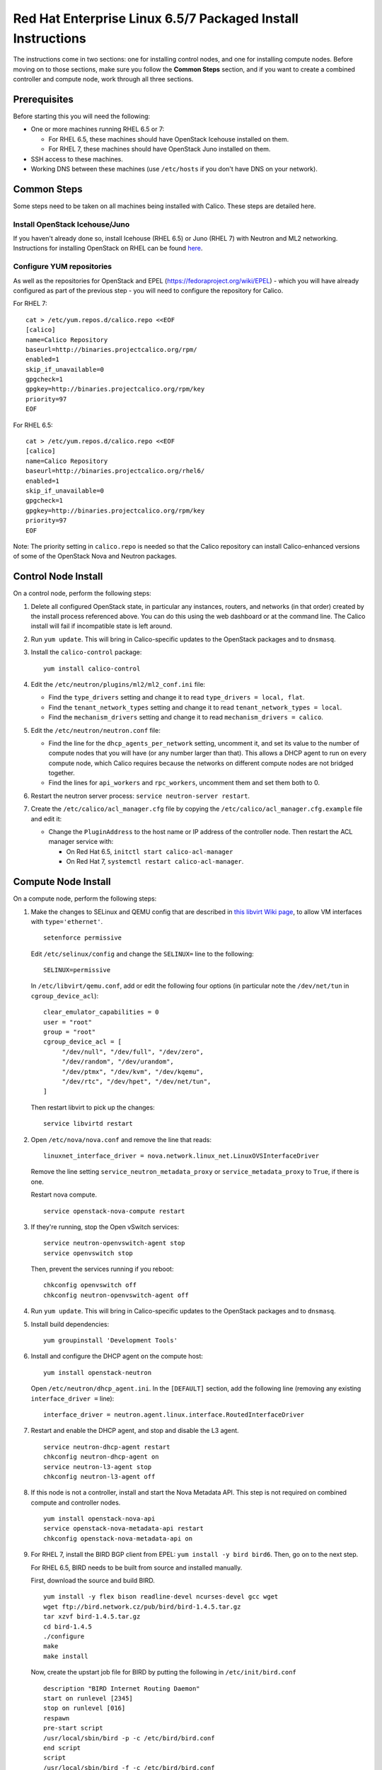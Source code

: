 Red Hat Enterprise Linux 6.5/7 Packaged Install Instructions
============================================================

The instructions come in two sections: one for installing control nodes,
and one for installing compute nodes. Before moving on to those
sections, make sure you follow the **Common Steps** section, and if you
want to create a combined controller and compute node, work through all
three sections.

Prerequisites
-------------

Before starting this you will need the following:

-  One or more machines running RHEL 6.5 or 7:

   - For RHEL 6.5, these machines should have OpenStack Icehouse installed on
     them.
   - For RHEL 7, these machines should have OpenStack Juno installed on them.

-  SSH access to these machines.
-  Working DNS between these machines (use ``/etc/hosts`` if you don't
   have DNS on your network).

Common Steps
------------

Some steps need to be taken on all machines being installed with Calico.
These steps are detailed here.

Install OpenStack Icehouse/Juno
~~~~~~~~~~~~~~~~~~~~~~~~~~~~~~~

If you haven't already done so, install Icehouse (RHEL 6.5) or Juno (RHEL 7)
with Neutron and ML2 networking. Instructions for installing OpenStack on RHEL
can be found `here <http://openstack.redhat.com/Main_Page>`__.

Configure YUM repositories
~~~~~~~~~~~~~~~~~~~~~~~~~~

As well as the repositories for OpenStack and EPEL
(https://fedoraproject.org/wiki/EPEL) - which you will have already
configured as part of the previous step - you will need to configure the
repository for Calico.

For RHEL 7::

    cat > /etc/yum.repos.d/calico.repo <<EOF
    [calico]
    name=Calico Repository
    baseurl=http://binaries.projectcalico.org/rpm/
    enabled=1
    skip_if_unavailable=0
    gpgcheck=1
    gpgkey=http://binaries.projectcalico.org/rpm/key
    priority=97
    EOF

For RHEL 6.5::

    cat > /etc/yum.repos.d/calico.repo <<EOF
    [calico]
    name=Calico Repository
    baseurl=http://binaries.projectcalico.org/rhel6/
    enabled=1
    skip_if_unavailable=0
    gpgcheck=1
    gpgkey=http://binaries.projectcalico.org/rpm/key
    priority=97
    EOF

Note: The priority setting in ``calico.repo`` is needed so that the
Calico repository can install Calico-enhanced versions of some of the
OpenStack Nova and Neutron packages.

Control Node Install
--------------------

On a control node, perform the following steps:

1. Delete all configured OpenStack state, in particular any instances,
   routers, and networks (in that order) created by the install process
   referenced above. You can do this using the web dashboard or at the
   command line. The Calico install will fail if incompatible state is
   left around.

2. Run ``yum update``. This will bring in Calico-specific updates to the
   OpenStack packages and to ``dnsmasq``.

3. Install the ``calico-control`` package:

   ::

       yum install calico-control

4. Edit the ``/etc/neutron/plugins/ml2/ml2_conf.ini`` file:

   -  Find the ``type_drivers`` setting and change it to read
      ``type_drivers = local, flat``.
   -  Find the ``tenant_network_types`` setting and change it to read
      ``tenant_network_types = local``.
   -  Find the ``mechanism_drivers`` setting and change it to read
      ``mechanism_drivers = calico``.

5. Edit the ``/etc/neutron/neutron.conf`` file:

   -  Find the line for the ``dhcp_agents_per_network`` setting,
      uncomment it, and set its value to the number of compute nodes
      that you will have (or any number larger than that). This allows a
      DHCP agent to run on every compute node, which Calico requires
      because the networks on different compute nodes are not bridged
      together.
   -  Find the lines for ``api_workers`` and ``rpc_workers``, uncomment
      them and set them both to 0.

6. Restart the neutron server process:
   ``service neutron-server restart``.

7. Create the ``/etc/calico/acl_manager.cfg`` file by copying the
   ``/etc/calico/acl_manager.cfg.example`` file and edit it:

   -  Change the ``PluginAddress`` to the host name or IP address of the
      controller node. Then restart the ACL manager service with:

      - On Red Hat 6.5, ``initctl start calico-acl-manager``
      - On Red Hat 7, ``systemctl restart calico-acl-manager``.

Compute Node Install
--------------------

On a compute node, perform the following steps:

1. Make the changes to SELinux and QEMU config that are described in `this
   libvirt Wiki page <http://wiki.libvirt.org/page/Guest_won%27t_start_-_warning:_could_not_open_/dev/net/tun_%28%27generic_ethernet%27_interface%29>`__,
   to allow VM interfaces with ``type='ethernet'``.

   ::

       setenforce permissive

   Edit ``/etc/selinux/config`` and change the ``SELINUX=`` line to the
   following:

   ::

           SELINUX=permissive

   In ``/etc/libvirt/qemu.conf``, add or edit the following four options
   (in particular note the ``/dev/net/tun`` in ``cgroup_device_acl``):

   ::

           clear_emulator_capabilities = 0
           user = "root"
           group = "root"
           cgroup_device_acl = [
                "/dev/null", "/dev/full", "/dev/zero",
                "/dev/random", "/dev/urandom",
                "/dev/ptmx", "/dev/kvm", "/dev/kqemu",
                "/dev/rtc", "/dev/hpet", "/dev/net/tun",
           ]

   Then restart libvirt to pick up the changes:

   ::

           service libvirtd restart

2. Open ``/etc/nova/nova.conf`` and remove the line that reads:

   ::

       linuxnet_interface_driver = nova.network.linux_net.LinuxOVSInterfaceDriver

   Remove the line setting ``service_neutron_metadata_proxy`` or
   ``service_metadata_proxy`` to ``True``, if there is one.

   Restart nova compute.

   ::

           service openstack-nova-compute restart

3. If they're running, stop the Open vSwitch services:

   ::

       service neutron-openvswitch-agent stop
       service openvswitch stop

   Then, prevent the services running if you reboot:

   ::

           chkconfig openvswitch off
           chkconfig neutron-openvswitch-agent off

4. Run ``yum update``. This will bring in Calico-specific updates to the
   OpenStack packages and to ``dnsmasq``.

5. Install build dependencies:

   ::

       yum groupinstall 'Development Tools'

6. Install and configure the DHCP agent on the compute host:

   ::

       yum install openstack-neutron

   Open ``/etc/neutron/dhcp_agent.ini``. In the ``[DEFAULT]`` section, add
   the following line (removing any existing ``interface_driver =`` line):

   ::

           interface_driver = neutron.agent.linux.interface.RoutedInterfaceDriver

7.  Restart and enable the DHCP agent, and stop and disable the L3
    agent.

    ::

        service neutron-dhcp-agent restart
        chkconfig neutron-dhcp-agent on
        service neutron-l3-agent stop
        chkconfig neutron-l3-agent off

8.  If this node is not a controller, install and start the Nova
    Metadata API. This step is not required on combined compute and
    controller nodes.

    ::

        yum install openstack-nova-api
        service openstack-nova-metadata-api restart
        chkconfig openstack-nova-metadata-api on

9.  For RHEL 7, install the BIRD BGP client from EPEL:
    ``yum install -y bird bird6``. Then, go on to the next step.

    For RHEL 6.5, BIRD needs to be built from source and installed manually.

    First, download the source and build BIRD.

    ::

        yum install -y flex bison readline-devel ncurses-devel gcc wget
        wget ftp://bird.network.cz/pub/bird/bird-1.4.5.tar.gz
        tar xzvf bird-1.4.5.tar.gz
        cd bird-1.4.5
        ./configure
        make
        make install

    Now, create the upstart job file for BIRD by putting the following in
    ``/etc/init/bird.conf``

    ::

        description "BIRD Internet Routing Daemon"
        start on runlevel [2345]
        stop on runlevel [016]
        respawn
        pre-start script
        /usr/local/sbin/bird -p -c /etc/bird/bird.conf
        end script
        script
        /usr/local/sbin/bird -f -c /etc/bird/bird.conf
        end script

10. Install the ``calico-compute`` package:

    ::

        yum install calico-compute

11. Configure BIRD. Calico includes useful configuration scripts that
    will create BIRD config files for simple topologies - either a
    peering between a single pair of compute nodes, or to a route
    reflector (to avoid the need for a full BGP mesh in networks with
    more than 2 compute nodes). If your topology is more complex, please
    consult the relevant documentation for your chosen BGP stack or ask
    the mailing list if you have questions about how BGP relates to
    Calico.

    For IPv4 connectivity between compute hosts:

    ::

        /usr/bin/calico-gen-bird-conf.sh <compute_node_ipv4> <peer_ipv4> <bgp_as_number>

    And/or for IPv6 connectivity between compute hosts:

    ::

        /usr/bin/calico-gen-bird6-conf.sh <compute_node_ipv4> <compute_node_ipv6> <peer_ipv6> <bgp_as_number>

    ``<compute_node_ipv4>`` and \`' are the IPv4/6 addresses of the
    compute host, used as next hops and router ids.

    ``<peer_ipv4>`` and ``<peer_ipv6>`` are the IP address of your
    single other compute node, or the route reflector as described
    earlier.

    ``<bgp_as_number>`` is the BGP `AS
    number <http://en.wikipedia.org/wiki/Autonomous_System_%28Internet%29>`__.
    Unless your deployment needs to peer with other BGP routers, this
    can be chosen arbitrarily.

    For RHEL 6.5, ignore any ``bird: unrecognized service`` error - we'll
    restart BIRD later anyway.

   Note that you'll also need to configure your route reflector to allow
   connections from the compute node as a route reflector client. This
   configuration is outside the scope of this install document.

   Ensure BIRD (and/or BIRD 6 for IPv6) is running and starts on reboot:

   For RHEL 7::

        service bird restart
        service bird6 restart

        chkconfig bird on
        chkconfig bird6 on

    For RHEL 6.5::

        initctl start bird

12. Create the ``/etc/calico/felix.cfg`` file by copying
    ``/etc/calico/felix.cfg.example`` and edit it:

    -  Change the ``PluginAddress`` and ``ACLAddress`` settings to the
       host name or IP address of the controller node.
    -  Restart the Felix service:
       - on Red Hat 6.5, run ``initctl start calico-felix``.
       - on Red Hat 7, run ``systemctl restart calico-felix``.

Next Steps
----------

Now you've installed Calico, follow :ref:`opens-install-inst-next-steps` for
details on how to configure networks and use your new deployment.

